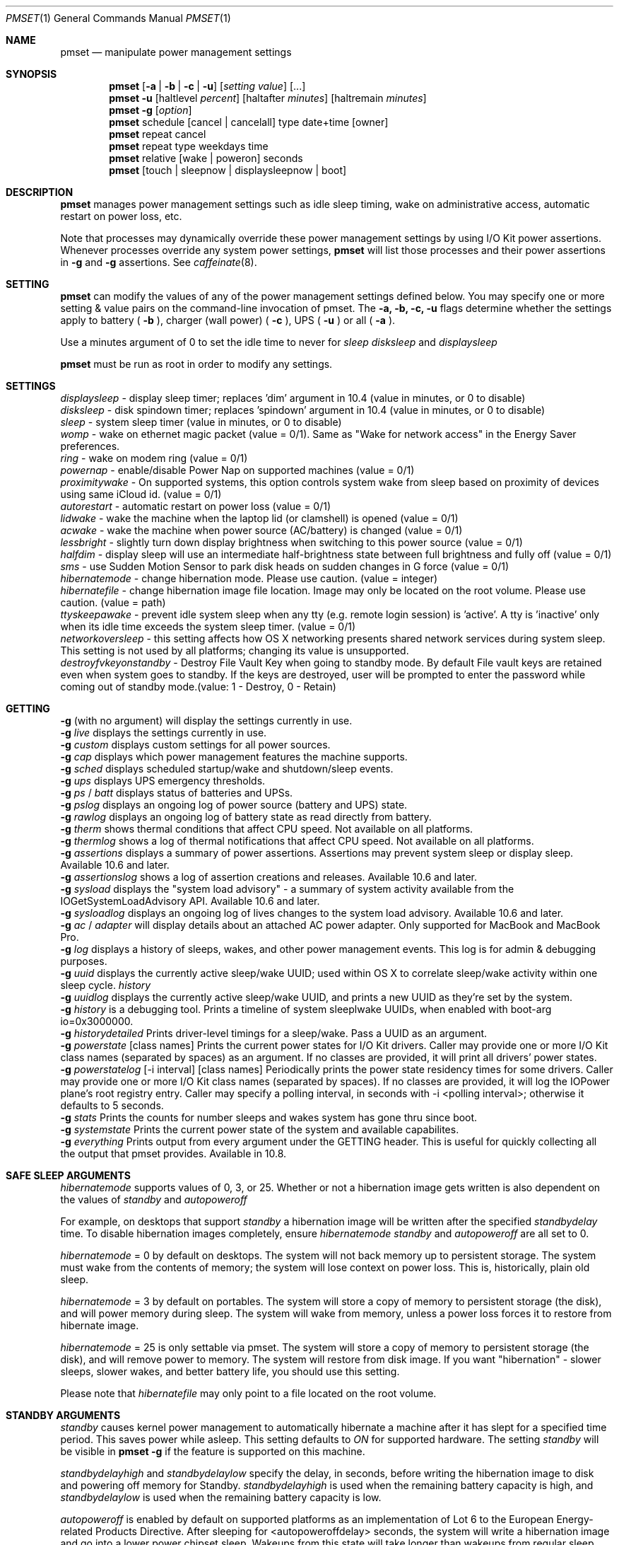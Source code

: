 .\"
.\" Copyright (c) 2002-2012 Apple Computer, Inc.  All rights reserved.
.\"
.Dd November 9, 2012
.Dt PMSET 1
.Os Darwin
.Sh NAME
.Nm pmset
.Nd manipulate power management settings
.Sh SYNOPSIS
.Nm
.Op Fl a | b | c | u
.Op Ar setting Ar value
.Op ...
.Nm
.Fl u
.Op haltlevel Ar percent
.Op haltafter Ar minutes
.Op haltremain Ar minutes
.Nm
.Fl g
.Op Ar option
.Nm
schedule
.Op cancel | cancelall
type date+time
.Op owner
.Nm
repeat cancel
.Nm
repeat type weekdays time
.Nm
relative
.Op wake | poweron
seconds
.Nm
.Op touch | sleepnow | displaysleepnow | boot
.\.Nm
.\.Op Fl a b c u
.\.Op dim
.\.Op spindown
.\.Op sleep
.\.Op womp
.\.Op ring
.\.Op autorestart
.\.Op acwake
.Sh DESCRIPTION
.Nm
manages power management settings such as idle sleep timing, wake on administrative access, automatic restart on power loss, etc.
.Pp
Note that processes may dynamically override these power management settings by using
I/O Kit power assertions.
Whenever processes override any system power settings,
.Nm
will list those processes and their power assertions in
.Fl g
and
.Fl g 
assertions. See 
.Xr caffeinate 8 .
.Sh SETTING
.Nm
can modify the values of any of the power management settings defined below. You may specify one or more setting & value pairs on the command-line invocation of pmset.
The
.Fl a,
.Fl b,
.Fl c,
.Fl u
flags determine whether the settings apply to battery (
.Fl b
),
charger (wall power) (
.Fl c
), UPS (
.Fl u
) or all (
.Fl a
).
.Pp
Use a minutes argument of 0 to set the idle time to never for
.Ar sleep
.Ar disksleep
and
.Ar displaysleep
.
.Pp
.Nm
must be run as root in order to modify any settings.
.Sh SETTINGS
.Ar displaysleep
- display sleep timer; replaces 'dim' argument in 10.4 (value in minutes, or 0 to disable)
.br
.Ar disksleep 
- disk spindown timer; replaces 'spindown' argument in 10.4 (value in minutes, or 0 to disable)
.br
.Ar sleep
- system sleep timer (value in minutes, or 0 to disable)
.br
.Ar womp
- wake on ethernet magic packet (value = 0/1). Same as "Wake for network access" in the Energy Saver preferences.
.br
.Ar ring
- wake on modem ring (value = 0/1)
.br
.Ar powernap
- enable/disable Power Nap on supported machines (value = 0/1)
.br
.Ar proximitywake
- On supported systems, this option controls system wake from sleep based on proximity of devices using same iCloud id. (value = 0/1)
.br
.Ar autorestart
- automatic restart on power loss (value = 0/1)
.br
.Ar lidwake
- wake the machine when the laptop lid (or clamshell) is opened (value = 0/1)
.br
.Ar acwake 
- wake the machine when power source (AC/battery) is changed (value = 0/1)
.br
.Ar lessbright
- slightly turn down display brightness when switching to this power source (value = 0/1)
.br
.Ar halfdim
- display sleep will use an intermediate half-brightness state between full brightness and fully off  (value = 0/1)
.br
.Ar sms
- use Sudden Motion Sensor to park disk heads on sudden changes in G force (value = 0/1)
.br
.Ar hibernatemode
- change hibernation mode. Please use caution. (value = integer)
.br
.Ar hibernatefile
- change hibernation image file location. Image may only be located on the root volume. Please use caution. (value = path)
.br
.Ar ttyskeepawake
- prevent idle system sleep when any tty (e.g. remote login session) is 'active'. A tty is 'inactive' only when its idle time exceeds the system sleep timer. (value = 0/1)
.br
.Ar networkoversleep
- this setting affects how OS X networking presents shared network services during system sleep. This setting is not used by all platforms; changing its value is unsupported.
.br
.Ar destroyfvkeyonstandby
- Destroy File Vault Key when going to standby mode. By default File vault keys are retained even when system goes to standby. If the keys are destroyed, user will be prompted to enter the password while coming out of standby mode.(value: 1 - Destroy, 0 - Retain)
.Sh GETTING
.Fl g
(with no argument) will display the settings currently in use.
.br
.Fl g
.Ar live
displays the settings currently in use.
.br
.Fl g
.Ar custom
displays custom settings for all power sources.
.br
.Fl g
.Ar cap
displays which power management features the machine supports.
.br
.Fl g
.Ar sched 
displays scheduled startup/wake and shutdown/sleep events.
.br
.Fl g
.Ar ups
displays UPS emergency thresholds.
.br
.Fl g
.Ar ps
/
.Ar batt
displays status of batteries and UPSs.
.br
.Fl g
.Ar pslog
displays an ongoing log of power source (battery and UPS) state.
.br
.Fl g
.Ar rawlog
displays an ongoing log of battery state as read directly from battery.
.br
.Fl g
.Ar therm
shows thermal conditions that affect CPU speed. Not available on all platforms.
.br
.Fl g
.Ar thermlog
shows a log of thermal notifications that affect CPU speed. Not available on all platforms.
.br
.Fl g
.Ar assertions
displays a summary of power assertions. Assertions may prevent system sleep or display sleep. Available 10.6 and later.
.br
.Fl g
.Ar assertionslog
shows a log of assertion creations and releases. Available 10.6 and later.
.br
.Fl g
.Ar sysload
displays the "system load advisory" - a summary of system activity available from the IOGetSystemLoadAdvisory API. Available 10.6 and later.
.br
.Fl g
.Ar sysloadlog
displays an ongoing log of lives changes to the system load advisory. Available 10.6 and later.
.br
.Fl g
.Ar ac
/
.Ar adapter
will display details about an attached AC power adapter. Only supported for MacBook and MacBook Pro.
.br
.Fl g
.Ar log
displays a history of sleeps, wakes, and other power management events. This log is for admin & debugging purposes.
.br
.Fl g
.Ar uuid
displays the currently active sleep/wake UUID; used within OS X to correlate sleep/wake activity within one sleep cycle.
.Ar history
.br
.Fl g
.Ar uuidlog 
displays the currently active sleep/wake UUID, and prints a new UUID as they're set by the system.
.br
.Fl g
.Ar history
is a debugging tool. Prints a timeline of system sleeplwake UUIDs, when enabled with boot-arg io=0x3000000.
.br
.Fl g
.Ar historydetailed
Prints driver-level timings for a sleep/wake. Pass a UUID as an argument.
.br
.Fl g
.Ar powerstate
[class names]
Prints the current power states for I/O Kit drivers. Caller may provide one or more I/O Kit class names (separated by spaces) as an argument. If no classes are provided, it will print all drivers' power states.
.br
.Fl g
.Ar powerstatelog
[-i interval] [class names]
Periodically prints the power state residency times for some drivers. Caller may provide one or more I/O Kit class names (separated by spaces). If no classes are provided, it will log the IOPower plane's root registry entry. Caller may specify a polling interval, in seconds with -i <polling interval>; otherwise it defaults to 5 seconds.
.br
.Fl g
.Ar stats
Prints the counts for number sleeps and wakes system has gone thru since boot.
.br
.Fl g
.Ar systemstate
Prints the current power state of the system and available capabilites.
.br
.Fl g
.Ar everything
Prints output from every argument under the GETTING header. This is useful for quickly collecting all the output that pmset provides. Available in 10.8.
.Sh SAFE SLEEP ARGUMENTS
.Ar hibernatemode
supports values of 0, 3, or 25. Whether or not a hibernation image gets written is also dependent on the values of
.Ar standby
and
.Ar autopoweroff
.Pp
For example, on desktops that support
.Ar standby
a hibernation image will be written after the specified
.Ar standbydelay
time. To disable hibernation images completely, ensure
.Ar hibernatemode
.Ar standby
and
.Ar autopoweroff
are all set to 0.
.Pp
.Ar hibernatemode 
= 0 by default on desktops. The system will not back memory up to persistent storage. The system must wake from the contents of memory; the system will lose context on power loss. This is, historically, plain old sleep.
.Pp
.Ar hibernatemode 
= 3 by default on portables. The system will store a copy of memory to persistent storage (the disk), and will power memory during sleep. The system will wake from memory, unless a power loss forces it to restore from hibernate image.
.Pp
.Ar hibernatemode
= 25 is only settable via pmset. The system will store a copy of memory to persistent storage (the disk), and will remove power to memory. The system will restore from disk image. If you want "hibernation" - slower sleeps, slower wakes, and better battery life, you should use this setting.
.Pp
Please note that
.Ar hibernatefile
may only point to a file located on the root volume.
.Sh STANDBY ARGUMENTS
.Ar standby
causes kernel power management to automatically hibernate a machine after it has slept for a specified time period. This saves power while asleep. This setting defaults to
.Ar ON
for supported hardware. The setting
.Ar standby
will be visible in
.Nm
.Fl g
if the feature is supported on this machine.
.Pp
.Ar standbydelayhigh
and
.Ar standbydelaylow
specify the delay, in seconds, before writing the hibernation image to disk and powering off memory for Standby.
.Ar standbydelayhigh
is used when the remaining battery capacity is high, and
.Ar standbydelaylow
is used when the remaining battery capacity is low.
.Pp
.Ar autopoweroff
is enabled by default on supported platforms as an implementation of Lot 6 to the European Energy-related Products Directive. After sleeping for <autopoweroffdelay> seconds, the system will write a hibernation image and go into a lower power chipset sleep. Wakeups from this state will take longer than wakeups from regular sleep.
.Pp
.Ar autopoweroffdelay
specifies the delay, in seconds, before entering autopoweroff mode.
.Sh UPS SPECIFIC ARGUMENTS
.br
UPS-specific arguments are only valid following the 
.Fl u 
option. UPS settings also have an on/off value. Use a -1 argument instead of percent 
or minutes to turn any of these settings off. If multiple halt conditions are specified,
the system will halt on the first condition that occurs in a low power situation.
.Pp
.Ar haltlevel
- when draining UPS battery, battery level at which to trigger an emergency shutdown (value in %)
.br
.Ar haltafter
- when draining UPS battery, trigger emergency shutdown after this long running on UPS power (value in minutes, or 0 to disable)
.br
.Ar haltremain
- when draining UPS battery, trigger emergency shutdown when this much time remaining on UPS power is estimated (value in minutes, or 0 to disable)
.Pp
Note: None of these settings are observed on a system with support for an internal battery, such as a laptop. UPS emergency shutdown settings are for desktop and server only.
.Sh SCHEDULED EVENT ARGUMENTS
.br
pmset allows you to schedule system sleep, shutdown, wakeup and/or power on. "schedule"
is for setting up one-time power events, and "repeat" is for setting up daily/weekly 
power on and power off events. Note that you may only have one pair of repeating events
scheduled - a "power on" event and a "power off" event. For sleep cycling applications,
pmset can schedule a "relative" wakeup or poweron to occur in seconds from the end of system sleep/shutdown,
but this event cannot be cancelled and is inherently imprecise.
.Pp
.Ar type 
- one of sleep, wake, poweron, shutdown, wakeorpoweron
.br
.Ar date/time
- "MM/dd/yy HH:mm:ss" (in 24 hour format; must be in quotes)
.br
.Ar time 
- HH:mm:ss
.br
.Ar weekdays
- a subset of MTWRFSU ("M" and "MTWRF" are valid strings)
.br
.Ar owner 
- a string describing the person or program who is scheduling this one-time power event (optional)
.Sh POWER SOURCE ARGUMENTS
.Fl g 
with a 'batt' or 'ps' argument will show the state of all attached power sources.
.Pp
.Fl g 
with a 'pslog' or 'rawlog' argument is normally used for debugging, such as isolating
a problem with an aging battery.
.Sh OTHER ARGUMENTS
.Ar boot 
- tell the kernel that system boot is complete (normally LoginWindow does this). May be useful to Darwin users.
.br
.Ar touch
- PM re-reads existing settings from disk.
.br
.Ar noidle
- pmset prevents idle sleep by creating a PM assertion to prevent idle sleep(while running; hit ctrl-c to cancel). This argument is deprecated in favor of 
.Xr caffeinate 8 . Please use 
.Xr caffeinate 8 instead.
.br
.Ar sleepnow
- causes an immediate system sleep.
.br
.Ar restoredefaults
- Restores Energy Saver settings to their default values. (Like clicking "Restore Defaults" in Energy Saver GUI).
.br
.Ar displaysleepnow
- causes display to go to sleep immediately.
.br
.Ar resetdisplayambientparams
- resets the ambient light parameters for certain Apple displays.
.br
.Ar dim 
- deprecated in 10.4 in favor of 'displaysleep'. 'dim' will continue to work.
.br
.Ar spindown 
- deprecated in 10.4 in favor of 'disksleep'. 'spindown' will continue to work.
.Sh EXAMPLES
This command sets displaysleep to a 5 minute timer on battery power, leaving
other settings on battery power and other power sources unperturbed.
.Pp
.Nm
.Fl b
displaysleep 5
.Pp
Sets displaysleep to 10, disksleep to 10, system sleep to 30, and
turns on WakeOnMagicPacket for ALL power sources (AC, Battery, and UPS) as appropriate
.Pp
.Nm
.Fl a
displaysleep 10 disksleep 10 sleep 30 womp 1
.Pp
Restores the system's energy settings to their default values.
.Pp
For a system with an attached and supported UPS, this instructs the system to
perform an emergency shutdown when UPS battery drains to below 40%.
.Pp
.Nm
.Fl u
haltlevel 40
.Pp
For a system with an attached and supported UPS, this instructs the system to
perform an emergency shutdown when UPS battery drains to below 25%, or when the
UPS estimates it has less than 30 minutes remaining runtime. The system shuts down
as soon as either of these conditions is met.
.Pp
.Nm
.Fl u
haltlevel 25 haltremain 30
.Pp
For a system with an attached and supported UPS, this instructs the system to
perform an emergency shutdown after 2 minutes of running on UPS battery power.
.Pp
.Nm
.Fl u
haltafter 2
.Pp
Schedules the system to automatically wake from sleep on July 4, 2016, at 8PM.
.Pp
.Nm
schedule wake "07/04/16 20:00:00"
.Pp
Schedules a repeating shutdown to occur each day, Tuesday through Saturday, at 11AM.
.Pp
.Nm
repeat shutdown TWRFS 11:00:00
.Pp
Schedules a repeating wake or power on event every tuesday at 12:00 noon, and a repeating sleep event every night at 8:00 PM.
.Pp
.Nm
repeat wakeorpoweron T 12:00:00 sleep MTWRFSU 20:00:00
.Pp
Prints the power management settings in use by the system.
.Pp
.Nm
.Fl g
.Pp
Prints a snapshot of battery/power source state at the moment. 
.Pp
.Nm
.Fl g
batt
.Pp
If your system suddenly sleeps on battery power with 20-50% of capacity remaining, leave this command running in a Terminal window. When you see the problem and later power and wake the
computer, you'll be able to detect sudden discontinuities (like a jump from 30% to 0%) indicative of an aging battery.
.Pp
.Nm
.Fl g
pslog
.Pp
.Sh SEE ALSO
.Xr caffeinate 8 
.Sh FILES
All changes made through
.Nm
are saved in a persistent preferences file (per-system, not per-user) at
.Pa /Library/Preferences/SystemConfiguration/com.apple.PowerManagement.plist
.Pp
Scheduled power on/off events are stored separately in
.Pa /Library/Preferences/SystemConfiguration/com.apple.AutoWake.plist
.Pp
.Nm
modifies the same file that System Preferences Energy Saver modifies.
